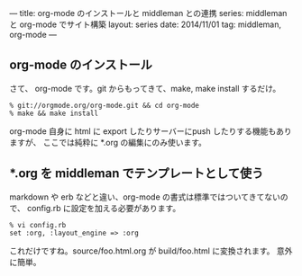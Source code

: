 ---
title: org-mode のインストールと middleman との連携
series: middleman と org-mode でサイト構築
layout: series
date: 2014/11/01
tag: middleman, org-mode
---

** org-mode のインストール
さて、 org-mode です。git からもってきて、make, make install するだけ。

#+BEGIN_SRC 
% git://orgmode.org/org-mode.git && cd org-mode
% make && make install
#+END_SRC


org-mode 自身に html に export したりサーバーにpush したりする機能もありますが、
ここでは純粋に *.org の編集にのみ使います。

** *.org を middleman でテンプレートとして使う
markdown や erb などと違い、org-mode の書式は標準ではついてきてないので、
config.rb に設定を加える必要があります。

#+BEGIN_SRC 
% vi config.rb
set :org, :layout_engine => :org
#+END_SRC

これだけですね。source/foo.html.org が build/foo.html に変換されます。
意外に簡単。



